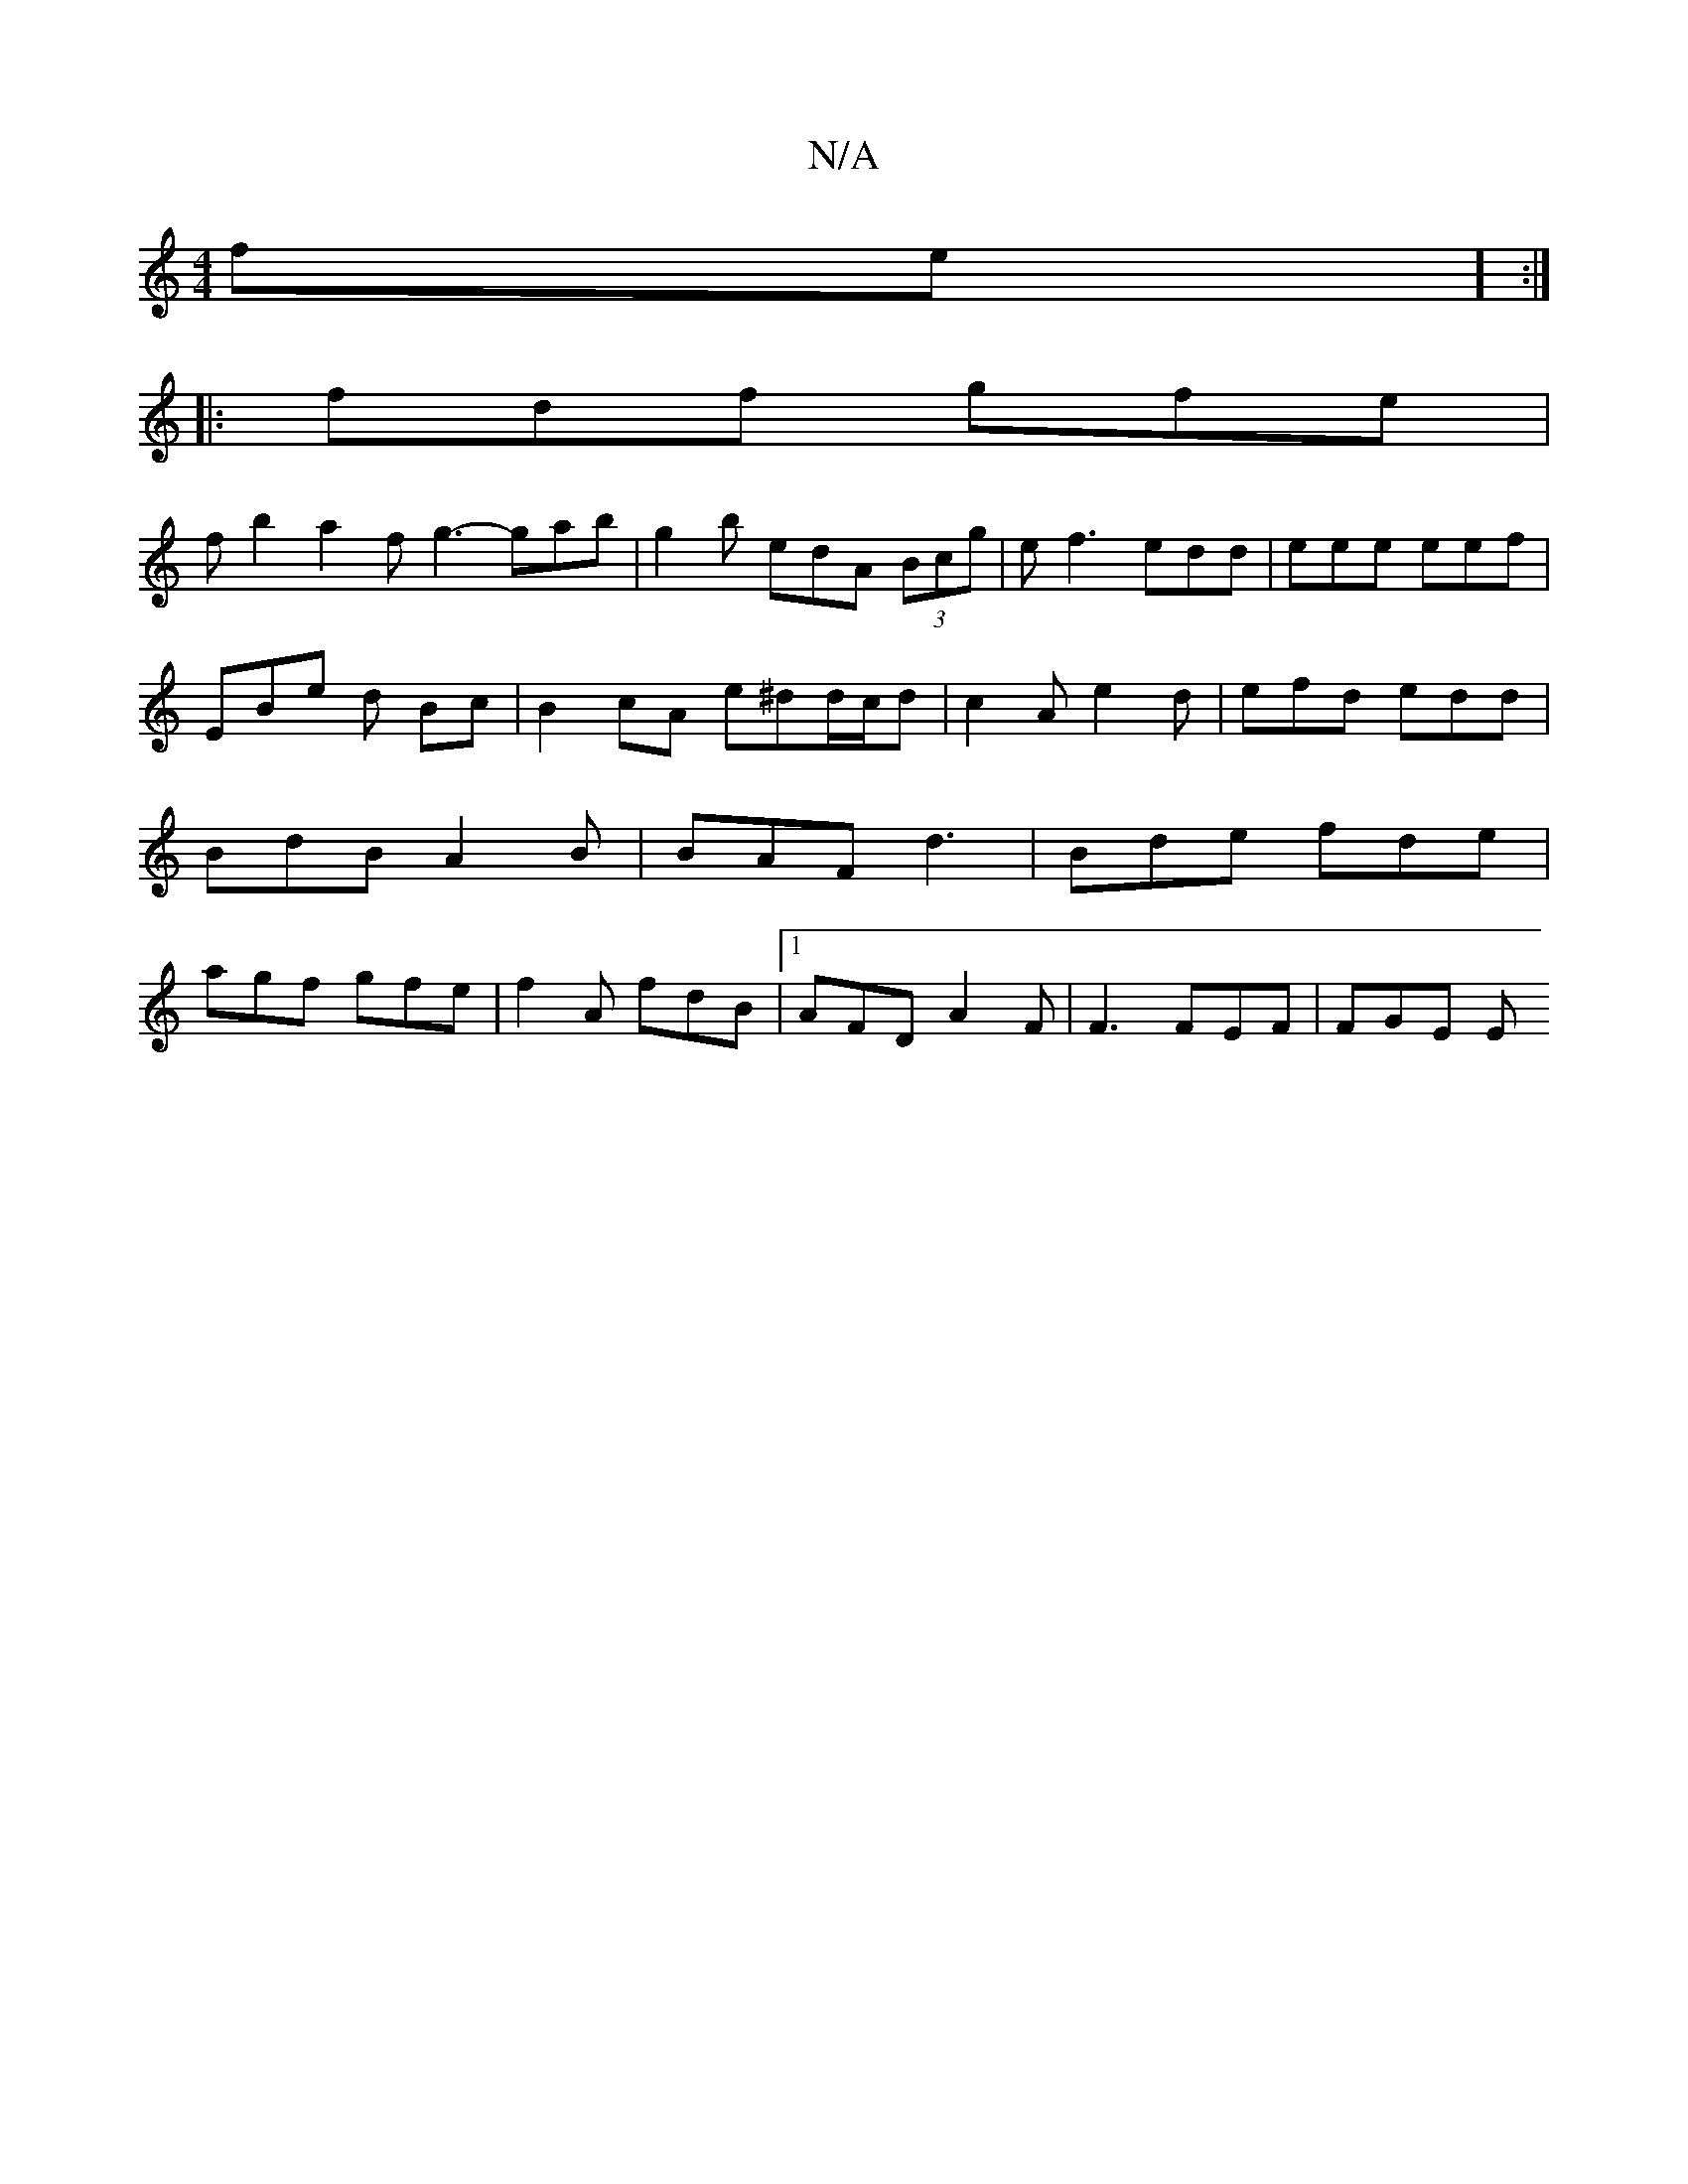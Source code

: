 X:1
T:N/A
M:4/4
R:N/A
K:Cmajor
fe] :|
|: fdf gfe |
f b2 a2 f g3- gab | g2b edA (3Bcg | ef3 edd | eee eef | EBe d Bc | B2 cA e^dd/c/d | c2A e2d | efd edd | BdB A2B | BAF d3 | Bde fde | agf gfe | f2 A fdB |1 AFD A2 F | F3 FEF | FGE E